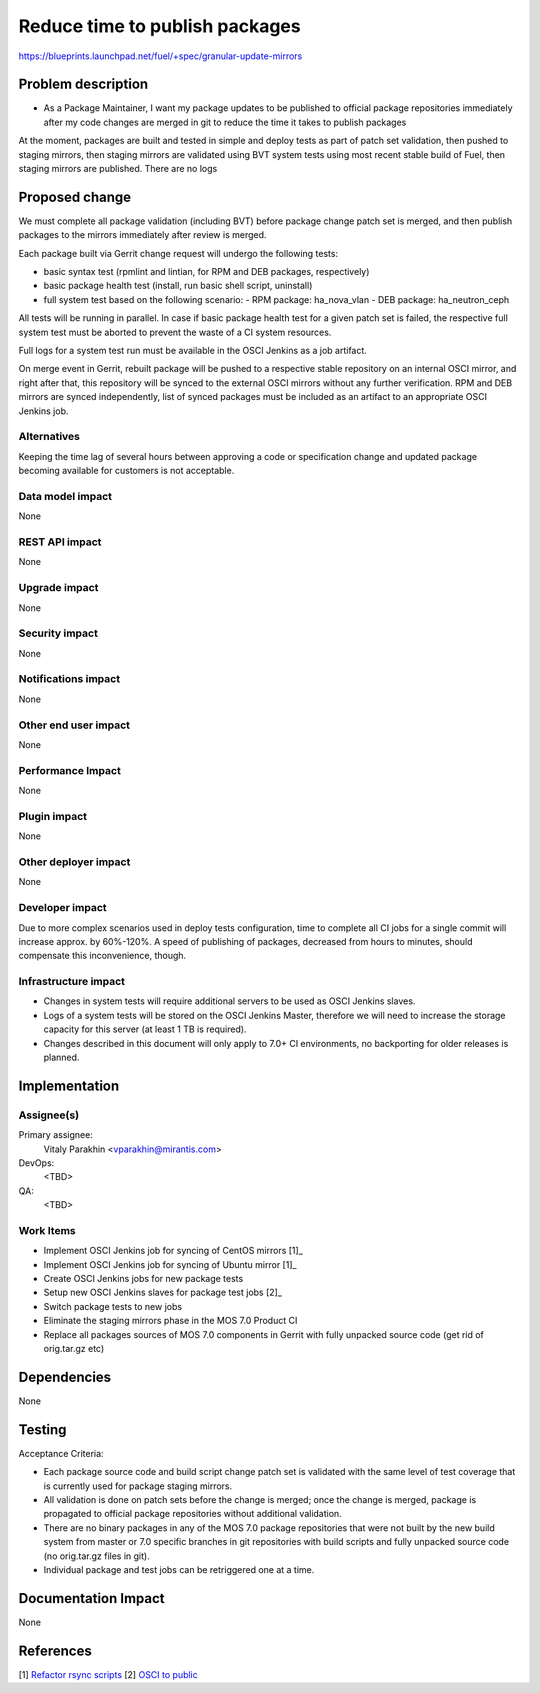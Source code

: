 ..
 This work is licensed under a Creative Commons Attribution 3.0 Unported
 License.

 http://creativecommons.org/licenses/by/3.0/legalcode

===============================
Reduce time to publish packages
===============================

https://blueprints.launchpad.net/fuel/+spec/granular-update-mirrors

Problem description
===================

* As a Package Maintainer, I want my package updates to be published to official
  package repositories immediately after my code changes are merged in git to
  reduce the time it takes to publish packages

At the moment, packages are built and tested in simple and deploy tests as
part of patch set validation, then pushed to staging mirrors, then staging
mirrors are validated using BVT system tests using most recent stable build of
Fuel, then staging mirrors are published. There are no logs 

Proposed change
===============

We must complete all package validation (including BVT) before package change
patch set is merged, and then publish packages to the mirrors immediately after
review is merged.

Each package built via Gerrit change request will undergo the following tests:

* basic syntax test (rpmlint and lintian, for RPM and DEB packages,
  respectively)
* basic package health test (install, run basic shell script, uninstall)
* full system test based on the following scenario:
  - RPM package: ha_nova_vlan
  - DEB package: ha_neutron_ceph

All tests will be running in parallel. In case if basic package health test
for a given patch set is failed, the respective full system test must be
aborted to prevent the waste of a CI system resources.

Full logs for a system test run must be available in the OSCI Jenkins as a job
artifact.

On merge event in Gerrit, rebuilt package will be pushed to a respective
stable repository on an internal OSCI mirror, and right after that, this
repository will be synced to the external OSCI mirrors without any further
verification. RPM and DEB mirrors are synced independently, list of synced
packages must be included as an artifact to an appropriate OSCI Jenkins job.

Alternatives
------------

Keeping the time lag of several hours between approving a code or specification
change and updated package becoming available for customers is not acceptable.

Data model impact
-----------------

None

REST API impact
---------------

None

Upgrade impact
--------------

None

Security impact
---------------

None

Notifications impact
--------------------

None

Other end user impact
---------------------

None

Performance Impact
------------------

None

Plugin impact
-------------

None

Other deployer impact
---------------------

None

Developer impact
----------------

Due to more complex scenarios used in deploy tests configuration, time to
complete all CI jobs for a single commit will increase approx. by 60%-120%.
A speed of publishing of packages, decreased from hours to minutes, should
compensate this inconvenience, though.

Infrastructure impact
---------------------

* Changes in system tests will require additional servers to be used as OSCI
  Jenkins slaves.

* Logs of a system tests will be stored on the OSCI Jenkins Master, therefore
  we will need to increase the storage capacity for this server (at least 1 TB
  is required).

* Changes described in this document will only apply to 7.0+ CI environments,
  no backporting for older releases is planned.

Implementation
==============

Assignee(s)
-----------

Primary assignee:
  Vitaly Parakhin <vparakhin@mirantis.com>

DevOps:
  <TBD>

QA:
  <TBD>

Work Items
----------

* Implement OSCI Jenkins job for syncing of CentOS mirrors [1]_
* Implement OSCI Jenkins job for syncing of Ubuntu mirror [1]_
* Create OSCI Jenkins jobs for new package tests
* Setup new OSCI Jenkins slaves for package test jobs [2]_
* Switch package tests to new jobs
* Eliminate the staging mirrors phase in the MOS 7.0 Product CI
* Replace all packages sources of MOS 7.0 components in Gerrit with fully
  unpacked source code (get rid of orig.tar.gz etc)

Dependencies
============

None

Testing
=======

Acceptance Criteria:

* Each package source code and build script change patch set is validated with
  the same level of test coverage that is currently used for package staging
  mirrors.
* All validation is done on patch sets before the change is merged; once the
  change is merged, package is propagated to official package repositories
  without additional validation.
* There are no binary packages in any of the MOS 7.0 package repositories that
  were not built by the new build system from master or 7.0 specific branches
  in git repositories with build scripts and fully unpacked source code (no
  orig.tar.gz files in git).
* Individual package and test jobs can be retriggered one at a time.

Documentation Impact
====================

None

References
==========

[1] `Refactor rsync scripts <https://trello.com/c/BlQjHISB/209-refactor-safe-rsync-scripts>`_
[2] `OSCI to public <https://blueprints.launchpad.net/fuel/+spec/osci-to-public>`_
